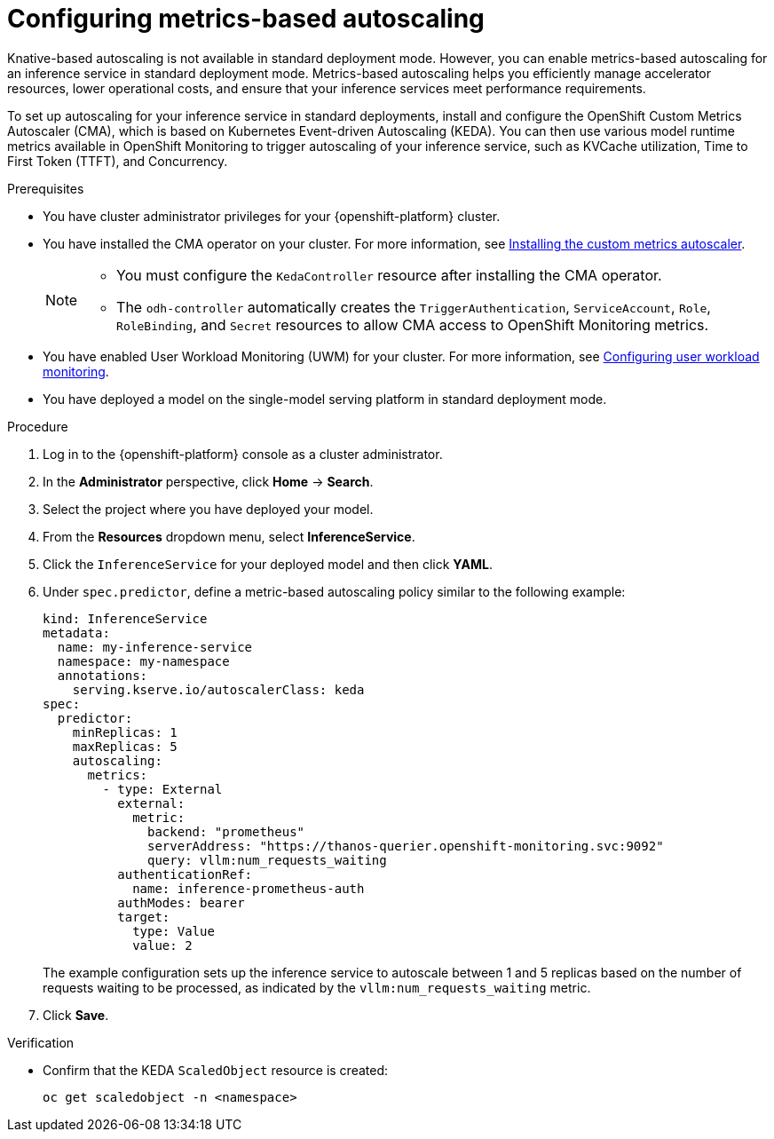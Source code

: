 :_module-type: PROCEDURE

[id="configuring-metrics-based-autoscaling_{context}"]
= Configuring metrics-based autoscaling

[role="_abstract"]
Knative-based autoscaling is not available in standard deployment mode. However, you can enable metrics-based autoscaling for an inference service in standard deployment mode. Metrics-based autoscaling helps you efficiently manage accelerator resources, lower operational costs, and ensure that your inference services meet performance requirements.

To set up autoscaling for your inference service in standard deployments, install and configure the OpenShift Custom Metrics Autoscaler (CMA), which is based on Kubernetes Event-driven Autoscaling (KEDA). You can then use various model runtime metrics available in OpenShift Monitoring to trigger autoscaling of your inference service, such as KVCache utilization, Time to First Token (TTFT), and Concurrency. 

.Prerequisites
* You have cluster administrator privileges for your {openshift-platform} cluster.
* You have installed the CMA operator on your cluster. For more information, see link:https://docs.redhat.com/en/documentation/openshift_container_platform/{ocp-latest-version}/html/nodes/automatically-scaling-pods-with-the-custom-metrics-autoscaler-operator#nodes-cma-autoscaling-custom-install[Installing the custom metrics autoscaler].
+
[NOTE]
====
* You must configure the `KedaController` resource after installing the CMA operator. 
* The `odh-controller` automatically creates the `TriggerAuthentication`, `ServiceAccount`, `Role`, `RoleBinding`, and `Secret` resources to allow CMA access to OpenShift Monitoring metrics. 
====
* You have enabled User Workload Monitoring (UWM) for your cluster. For more information, see link:https://docs.redhat.com/en/documentation/openshift_container_platform/{ocp-latest-version}/html/monitoring/configuring-user-workload-monitoring[Configuring user workload monitoring].
* You have deployed a model on the single-model serving platform in standard deployment mode.

.Procedure

. Log in to the {openshift-platform} console as a cluster administrator.
. In the *Administrator* perspective, click *Home* -> *Search*.
. Select the project where you have deployed your model.
. From the *Resources* dropdown menu, select *InferenceService*.
. Click the `InferenceService` for your deployed model and then click *YAML*.
. Under `spec.predictor`, define a metric-based autoscaling policy similar to the following example:
+
[source,yaml]
----
kind: InferenceService
metadata:
  name: my-inference-service
  namespace: my-namespace
  annotations:
    serving.kserve.io/autoscalerClass: keda
spec:
  predictor:
    minReplicas: 1
    maxReplicas: 5
    autoscaling:
      metrics:
        - type: External
          external:
            metric:
              backend: "prometheus"
              serverAddress: "https://thanos-querier.openshift-monitoring.svc:9092"
              query: vllm:num_requests_waiting
          authenticationRef:
            name: inference-prometheus-auth
          authModes: bearer
          target:
            type: Value
            value: 2
----
+
The example configuration sets up the inference service to autoscale between 1 and 5 replicas based on the number of requests waiting to be processed, as indicated by the `vllm:num_requests_waiting` metric.
. Click *Save*.

.Verification

* Confirm that the KEDA `ScaledObject` resource is created:
+
[source, console]
----
oc get scaledobject -n <namespace>
---- 

//[role="_additional-resources"]
//.Additional resources
